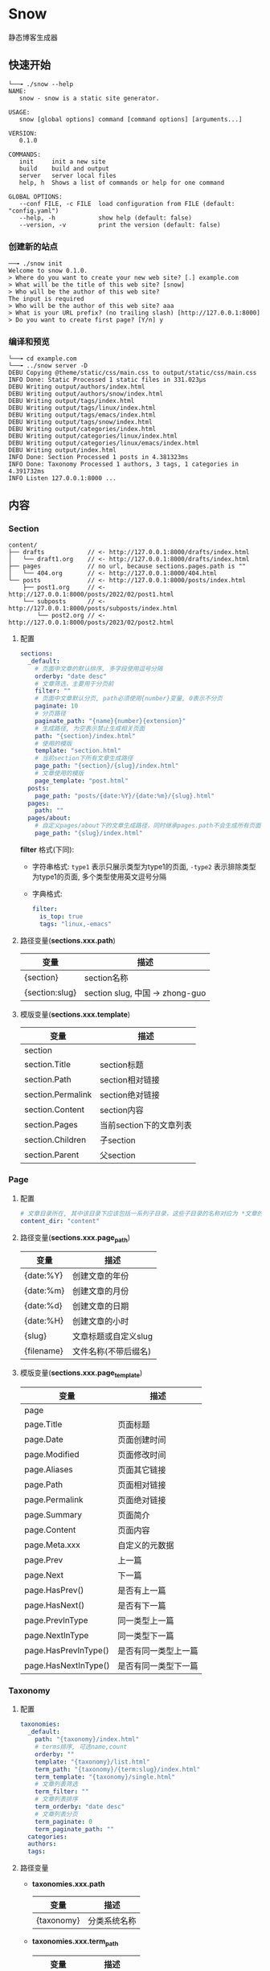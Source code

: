 * Snow
  静态博客生成器

** 快速开始
   #+begin_example
     └──╼ ./snow --help
     NAME:
        snow - snow is a static site generator.

     USAGE:
        snow [global options] command [command options] [arguments...]

     VERSION:
        0.1.0

     COMMANDS:
        init     init a new site
        build    build and output
        server   server local files
        help, h  Shows a list of commands or help for one command

     GLOBAL OPTIONS:
        --conf FILE, -c FILE  load configuration from FILE (default: "config.yaml")
        --help, -h            show help (default: false)
        --version, -v         print the version (default: false)
   #+end_example
*** 创建新的站点
    #+begin_example
      ──╼ ./snow init
      Welcome to snow 0.1.0.
      > Where do you want to create your new web site? [.] example.com
      > What will be the title of this web site? [snow]
      > Who will be the author of this web site?
      The input is required
      > Who will be the author of this web site? aaa
      > What is your URL prefix? (no trailing slash) [http://127.0.0.1:8000]
      > Do you want to create first page? [Y/n] y
    #+end_example

*** 编译和预览
    #+begin_example
      └──╼ cd example.com
      └──╼ ../snow server -D
      DEBU Copying @theme/static/css/main.css to output/static/css/main.css
      INFO Done: Static Processed 1 static files in 331.023µs
      DEBU Writing output/authors/index.html
      DEBU Writing output/authors/snow/index.html
      DEBU Writing output/tags/index.html
      DEBU Writing output/tags/linux/index.html
      DEBU Writing output/tags/emacs/index.html
      DEBU Writing output/tags/snow/index.html
      DEBU Writing output/categories/index.html
      DEBU Writing output/categories/linux/index.html
      DEBU Writing output/categories/linux/emacs/index.html
      DEBU Writing output/index.html
      INFO Done: Section Processed 1 posts in 4.381323ms
      INFO Done: Taxonomy Processed 1 authors, 3 tags, 1 categories in 4.391732ms
      INFO Listen 127.0.0.1:8000 ...
    #+end_example

** 内容
*** Section
    #+begin_example
      content/
      ├── drafts            // <- http://127.0.0.1:8000/drafts/index.html
      │   └── draft1.org    // <- http://127.0.0.1:8000/drafts/index.html
      ├── pages             // no url, because sections.pages.path is ""
      │   └── 404.org       // <- http://127.0.0.1:8000/404.html
      └── posts             // <- http://127.0.0.1:8000/posts/index.html
          ├── post1.org     // <- http://127.0.0.1:8000/posts/2022/02/post1.html
          └── subposts      // <- http://127.0.0.1:8000/posts/subposts/index.html
              └── post2.org // <- http://127.0.0.1:8000/posts/2023/02/post2.html
    #+end_example
**** 配置
     #+begin_src yaml
     sections:
       _default:
         # 页面中文章的默认排序, 多字段使用逗号分隔
         orderby: "date desc"
         # 文章筛选，主要用于分页前
         filter: ""
         # 页面中文章默认分页, path必须使用{number}变量, 0表示不分页
         paginate: 10
         # 分页路径
         paginate_path: "{name}{number}{extension}"
         # 生成路径, 为空表示禁止生成相关页面
         path: "{section}/index.html"
         # 使用的模版
         template: "section.html"
         # 当前section下所有文章生成路径
         page_path: "{section}/{slug}/index.html"
         # 文章使用的模版
         page_template: "post.html"
       posts:
         page_path: "posts/{date:%Y}/{date:%m}/{slug}.html"
       pages:
         path: ""
       pages/about:
         # 自定义pages/about下的文章生成路径，同时继承pages.path不会生成所有页面
         page_path: "{slug}/index.html"
     #+end_src
     *filter* 格式(下同):
     - 字符串格式: =type1= 表示只展示类型为type1的页面, =-type2= 表示排除类型为type1的页面, 多个类型使用英文逗号分隔
     - 字典格式:
       #+begin_src yaml
       filter:
         is_top: true
         tags: "linux,-emacs"
       #+end_src

**** 路径变量(*sections.xxx.path*)
     |----------------+---------------------------------|
     | 变量           | 描述                            |
     |----------------+---------------------------------|
     | {section}      | section名称                     |
     | {section:slug} | section slug, 中国 -> zhong-guo |

**** 模版变量(*sections.xxx.template*)
     |-------------------+-------------------------|
     | 变量              | 描述                    |
     |-------------------+-------------------------|
     | section           |                         |
     | section.Title     | section标题             |
     | section.Path      | section相对链接         |
     | section.Permalink | section绝对链接         |
     | section.Content   | section内容             |
     | section.Pages     | 当前section下的文章列表 |
     | section.Children  | 子section               |
     | section.Parent    | 父section               |

*** Page
**** 配置
     #+begin_src yaml
     # 文章目录所在, 其中该目录下应该包括一系列子目录，这些子目录的名称对应为 *文章的类型*, 比如 *content/drafts/* 目录下的文章类型为 *drafts*, 当然也可以直接在文章文件头添加 =type: drafts=
     content_dir: "content"
     #+end_src
**** 路径变量(*sections.xxx.page_path*)
     |------------+----------------------|
     | 变量       | 描述                 |
     |------------+----------------------|
     | {date:%Y}  | 创建文章的年份       |
     | {date:%m}  | 创建文章的月份       |
     | {date:%d}  | 创建文章的日期       |
     | {date:%H}  | 创建文章的小时       |
     | {slug}     | 文章标题或自定义slug |
     | {filename} | 文件名称(不带后缀名) |

**** 模版变量(*sections.xxx.page_template*)
     |----------------------+----------------------|
     | 变量                 | 描述                 |
     |----------------------+----------------------|
     | page                 |                      |
     | page.Title           | 页面标题             |
     | page.Date            | 页面创建时间         |
     | page.Modified        | 页面修改时间         |
     | page.Aliases         | 页面其它链接         |
     | page.Path            | 页面相对链接         |
     | page.Permalink       | 页面绝对链接         |
     | page.Summary         | 页面简介             |
     | page.Content         | 页面内容             |
     | page.Meta.xxx        | 自定义的元数据       |
     | page.Prev            | 上一篇               |
     | page.Next            | 下一篇               |
     | page.HasPrev()       | 是否有上一篇         |
     | page.HasNext()       | 是否有下一篇         |
     | page.PrevInType      | 同一类型上一篇       |
     | page.NextInType      | 同一类型下一篇       |
     | page.HasPrevInType() | 是否有同一类型上一篇 |
     | page.HasNextInType() | 是否有同一类型下一篇 |

*** Taxonomy
**** 配置
     #+begin_src yaml
     taxonomies:
       _default:
         path: "{taxonomy}/index.html"
         # terms排序, 可选name,count
         orderby: ""
         template: "{taxonomy}/list.html"
         term_path: "{taxonomy}/{term:slug}/index.html"
         term_template: "{taxonomy}/single.html"
         # 文章列表筛选
         term_filter: ""
         # 文章列表排序
         term_orderby: "date desc"
         # 文章列表分页
         term_paginate: 0
         term_paginate_path: ""
       categories:
       authors:
       tags:
     #+end_src

**** 路径变量
     - *taxonomies.xxx.path*
       |------------+--------------|
       | 变量       | 描述         |
       |------------+--------------|
       | {taxonomy} | 分类系统名称 |
     - *taxonomies.xxx.term_path*
       |-------------+------------------|
       | 变量        | 描述             |
       |-------------+------------------|
       | {taxonomy}  | 分类系统名称     |
       | {term}      | 分类具体名称     |
       | {term:slug} | 分类slug         |

**** 模版变量
     - *taxonomies.xxx.template*
       |----------------+------------------------------------------|
       | 变量           | 描述                                     |
       |----------------+------------------------------------------|
       | taxonomy       |                                          |
       | taxonomy.Name  | 分类系统名称, 如:categories,tags,authors |
       | taxonomy.Terms |                                          |
     - *taxonomies.xxx.term_template*
       |----------------+----------|
       | 变量           | 描述     |
       |----------------+----------|
       | term           |          |
       | term.Name      | 分类名称 |
       | term.Path      | 相对链接 |
       | term.Permalink | 绝对链接 |
       | term.List      | 文章列表 |
       | term.Children  | 子分类   |

*** Archive
    #+begin_src yaml
    taxonomies:
      date:2006/01:
        path: "archives/index.html"
        template: "archives.html"
        term_path: "archives/{term}/index.html"
        term_template: "period_archives.html"
    #+end_src
    归档页面类似分类系统，其它 *date:2006/01* 表示按年月归档, 并生成链接 */archives/2022/10/index.html*

*** Pagination
**** 路径变量
     |--------------+-------------------|
     | 变量         | 描述              |
     |--------------+-------------------|
     | {name}       | 路径名称          |
     | {extension}  | 路径扩展          |
     | {number}     | 页码, 第一页为空  |
     | {number:one} | 页码, 第一页为"1" |
     - 示例一:
       #+begin_src yaml
       path: "section/index.html"
       paginate_path: "{name}{number}{extension}"
       #+end_src
       - 第一页: =section/index.html=
       - 第二页: =section/index2.html=
       - 第三页: =section/index3.html=
     - 示例二:
       #+begin_src yaml
       path: "section/index.html"
       paginate_path: "page/{number:one}{extension}"
       #+end_src
       - 第一页: =section/page/1.html=
       - 第二页: =section/page/2.html=
       - 第三页: =section/page/3.html=
**** 模版变量
     |---------------------+----------------|
     | 变量                | 描述           |
     |---------------------+----------------|
     | paginator           |                |
     | paginator.URL       | 分页链接       |
     | paginator.PageNum   | 当前页         |
     | paginator.Total     | 总页数         |
     | paginator.HasPrev() | 是否有上一页   |
     | paginator.Prev      | 上一页         |
     | paginator.Prev.URL  | 上一页链接     |
     | paginator.HasNext() | 是否有下一页   |
     | paginator.Next      | 下一页         |
     | paginator.Next.URL  | 下一页链接     |
     | paginator.All       | 所有页         |
     | paginator.List      | 当前页文章列表 |

*** Static
    静态文件配置:
    #+begin_src yaml
    # 静态文件目录, 该目录区分主题的静态文件static
    static_dirs:
      - "static/"
    # 静态文件扩展，不配置将会使用静态文件目录下的所有文件
    static_exts:
      - ".js"
      - ".css"
    # 静态文件路径，用于指定静态文件或静态目录的保存目录, 当有多条路径时，长度优先.
    static_paths:
      static/CNAME: "/"
      static/css/main.css: "static/css/"
      # 以@theme开头代表主题中的静态文件，即{theme.name}/static
      "@theme/static": "static/"
    #+end_src

*** Feed
**** 配置
     #+begin_src yaml
     sections:
       _default:
         # feed生成路径
         feed_path: "{section:slug}/index.xml"
         # feed查找模版，为空时默认使用_internal/feed.xml
         feed_template: "rss.xml"

     taxonomies:
       _default:
         feed_path: "{taxonomy}/{term:slug}/index.xml"
       tags:
         # 为空时禁止生成feed
         feed_path: ""
     #+end_src
**** 模版变量
     |---------+------------------------------|
     | 变量    | 描述                         |
     |---------+------------------------------|
     | section | 仅生成section feed有效       |
     | term    | 仅生成taxonomy term feed有效 |
     | pages   | 文章列表                     |

*** theme
**** 主题目录结构
     其中 *templates* 和 *static* 名称不可修改
     #+begin_example
       simple/
       ├── templates
       │   ├── post.html
       │   ├── index.html
       │   ├── archives.html
       ├── static
       │   ├── main.css
     #+end_example
**** 配置
     #+begin_src yaml
     theme:
       # 主题名称, 未设置将使用默认主题
       name: "test-theme"
       # 主题模版覆盖, 增加同名的文件到 *override* 配置的目录, snow将会优先使用该文件
       override: "layouts"
     #+end_src

*** hook
    #+begin_src yaml
    hooks:
      - "assets"
      - "encrypt"
      - "shortcode"

    params:
      assets:
        css:
          files:
            - "@theme/static/scss/main.scss"
            - "@theme/static/scss/entry.scss"
          filters:
            - libscss:
                path: ["@theme/static/scss/"]
            - cssmin:
          output: "static/lib.min.css"
    #+end_src

**** shortcode
     用于快速插入已有模版, 示例:
     #+begin_example
     <shortcode _name="encrypt" password="1234567">
     hello *markdown*
     </shortcode>

     <shortcode _name="gist" author="spf13" id="7896402" />
     #+end_example

     可以自定义 *shortcode* 到主题的 =templates/shortcodes= 目录下, 目前内置 *gist*, *encrypt*
**** assets
     静态文件处理
     #+begin_src html
     {% assets files="css/style.scss" filters="libsass,cssmin" output="css/style.min.css" %}
       <link rel="stylesheet" href="{{ config.site.url }}/{{ asset_url }}">
     {% endassets %}

     {% assets css %}
       <link rel="stylesheet" href="{{ config.site.url }}/{{ asset_url }}">
     {% endassets %}
     #+end_src

*** 本地测试和正式发布
    snow 提供了 *mode* 配置用于区分本地测试和正式发布
    #+begin_src yaml :noindent
    site:
      url: "http://127.0.0.1:8000"
      output_dir: "output"

    mode.publish:
      site:
        url: "https://example.com"
        output_dir: "xxx"

    mode.develop:
      include: "develop.yaml"
    #+end_src
    只要在构建时使用 =snow build --mode publish= 即可覆盖本地默认配置
